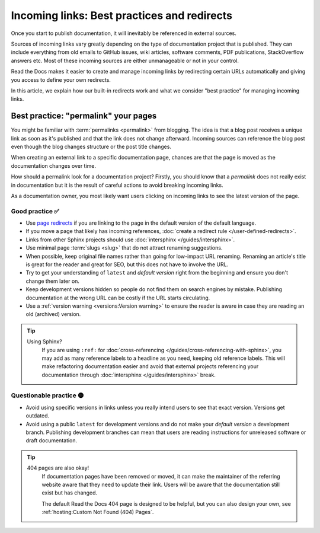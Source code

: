 .. old reference

.. _Automatic Redirects:

Incoming links: Best practices and redirects
============================================

Once you start to publish documentation,
it will inevitably be referenced in external sources.

Sources of incoming links vary greatly depending on the type of documentation project that is published.
They can include everything from old emails to GitHub issues, wiki articles, software comments, PDF publications, StackOverflow answers etc.
Most of these incoming sources are either unmanageable or not in your control.

Read the Docs makes it easier to create and manage incoming links by redirecting certain URLs automatically
and giving you access to define your own redirects.

In this article,
we explain how our built-in redirects work and what we consider "best practice" for managing incoming links.

.. seealso::

   :doc:`/versions`
     Read more about how to handle versioned documentation and URL structures.

   :doc:`/user-defined-redirects`
     If you delete or move a page,
     you can setup a redirect in place of the old location and choose where users should be redirected.


Best practice: "permalink" your pages
-------------------------------------

You might be familiar with :term:`permalinks <permalink>` from blogging.
The idea is that a blog post receives a unique link as soon as it's published and that the link does not change afterward.
Incoming sources can reference the blog post even though the blog changes structure or the post title changes.

When creating an external link to a specific documentation page,
chances are that the page is moved as the documentation changes over time.

How should a permalink look for a documentation project?
Firstly, you should know that a *permalink* does not really exist in documentation but it is the result of careful actions to avoid breaking incoming links.

As a documentation owner,
you most likely want users clicking on incoming links to see the latest version of the page.

Good practice ✅
~~~~~~~~~~~~~~~~

* Use `page redirects <Redirecting to a page>`_ if you are linking to the page in the default version of the default language.
* If you move a page that likely has incoming references, :doc:`create a redirect rule </user-defined-redirects>`.
* Links from other Sphinx projects should use :doc:`intersphinx </guides/intersphinx>`.
* Use minimal page :term:`slugs <slug>` that do not attract renaming suggestions.
* When possible,
  keep original file names rather than going for low-impact URL renaming.
  Renaming an article's title is great for the reader and great for SEO,
  but this does not have to involve the URL.
* Try to get your understanding of ``latest`` and *default version* right from the beginning and ensure you don't change them later on.
* Keep development versions hidden so people do not find them on search engines by mistake.
  Publishing documentation at the wrong URL can be costly if the URL starts circulating.
* Use a :ref:`version warning <versions:Version warning>` to ensure the reader is aware in case they are reading an old (archived) version.

.. tip::

   Using Sphinx?
     If you are using ``:ref:`` for :doc:`cross-referencing </guides/cross-referencing-with-sphinx>`, you may add as many reference labels to a headline as you need,
     keeping old reference labels. This will make refactoring documentation easier and avoid that external projects
     referencing your documentation through :doc:`intersphinx </guides/intersphinx>` break.

Questionable practice 🟡
~~~~~~~~~~~~~~~~~~~~~~~~

* Avoid using specific versions in links unless you really intend users to see that exact version.
  Versions get outdated.
* Avoid using a public ``latest`` for development versions and do not make your *default version* a development branch.
  Publishing development branches can mean that users are reading instructions for unreleased software or draft documentation.

.. tip::

   404 pages are also okay!
     If documentation pages have been removed or moved,
     it can make the maintainer of the referring website aware that they need to update their link.
     Users will be aware that the documentation still exist but has changed.

     The default Read the Docs 404 page is designed to be helpful,
     but you can also design your own, see :ref:`hosting:Custom Not Found (404) Pages`.
